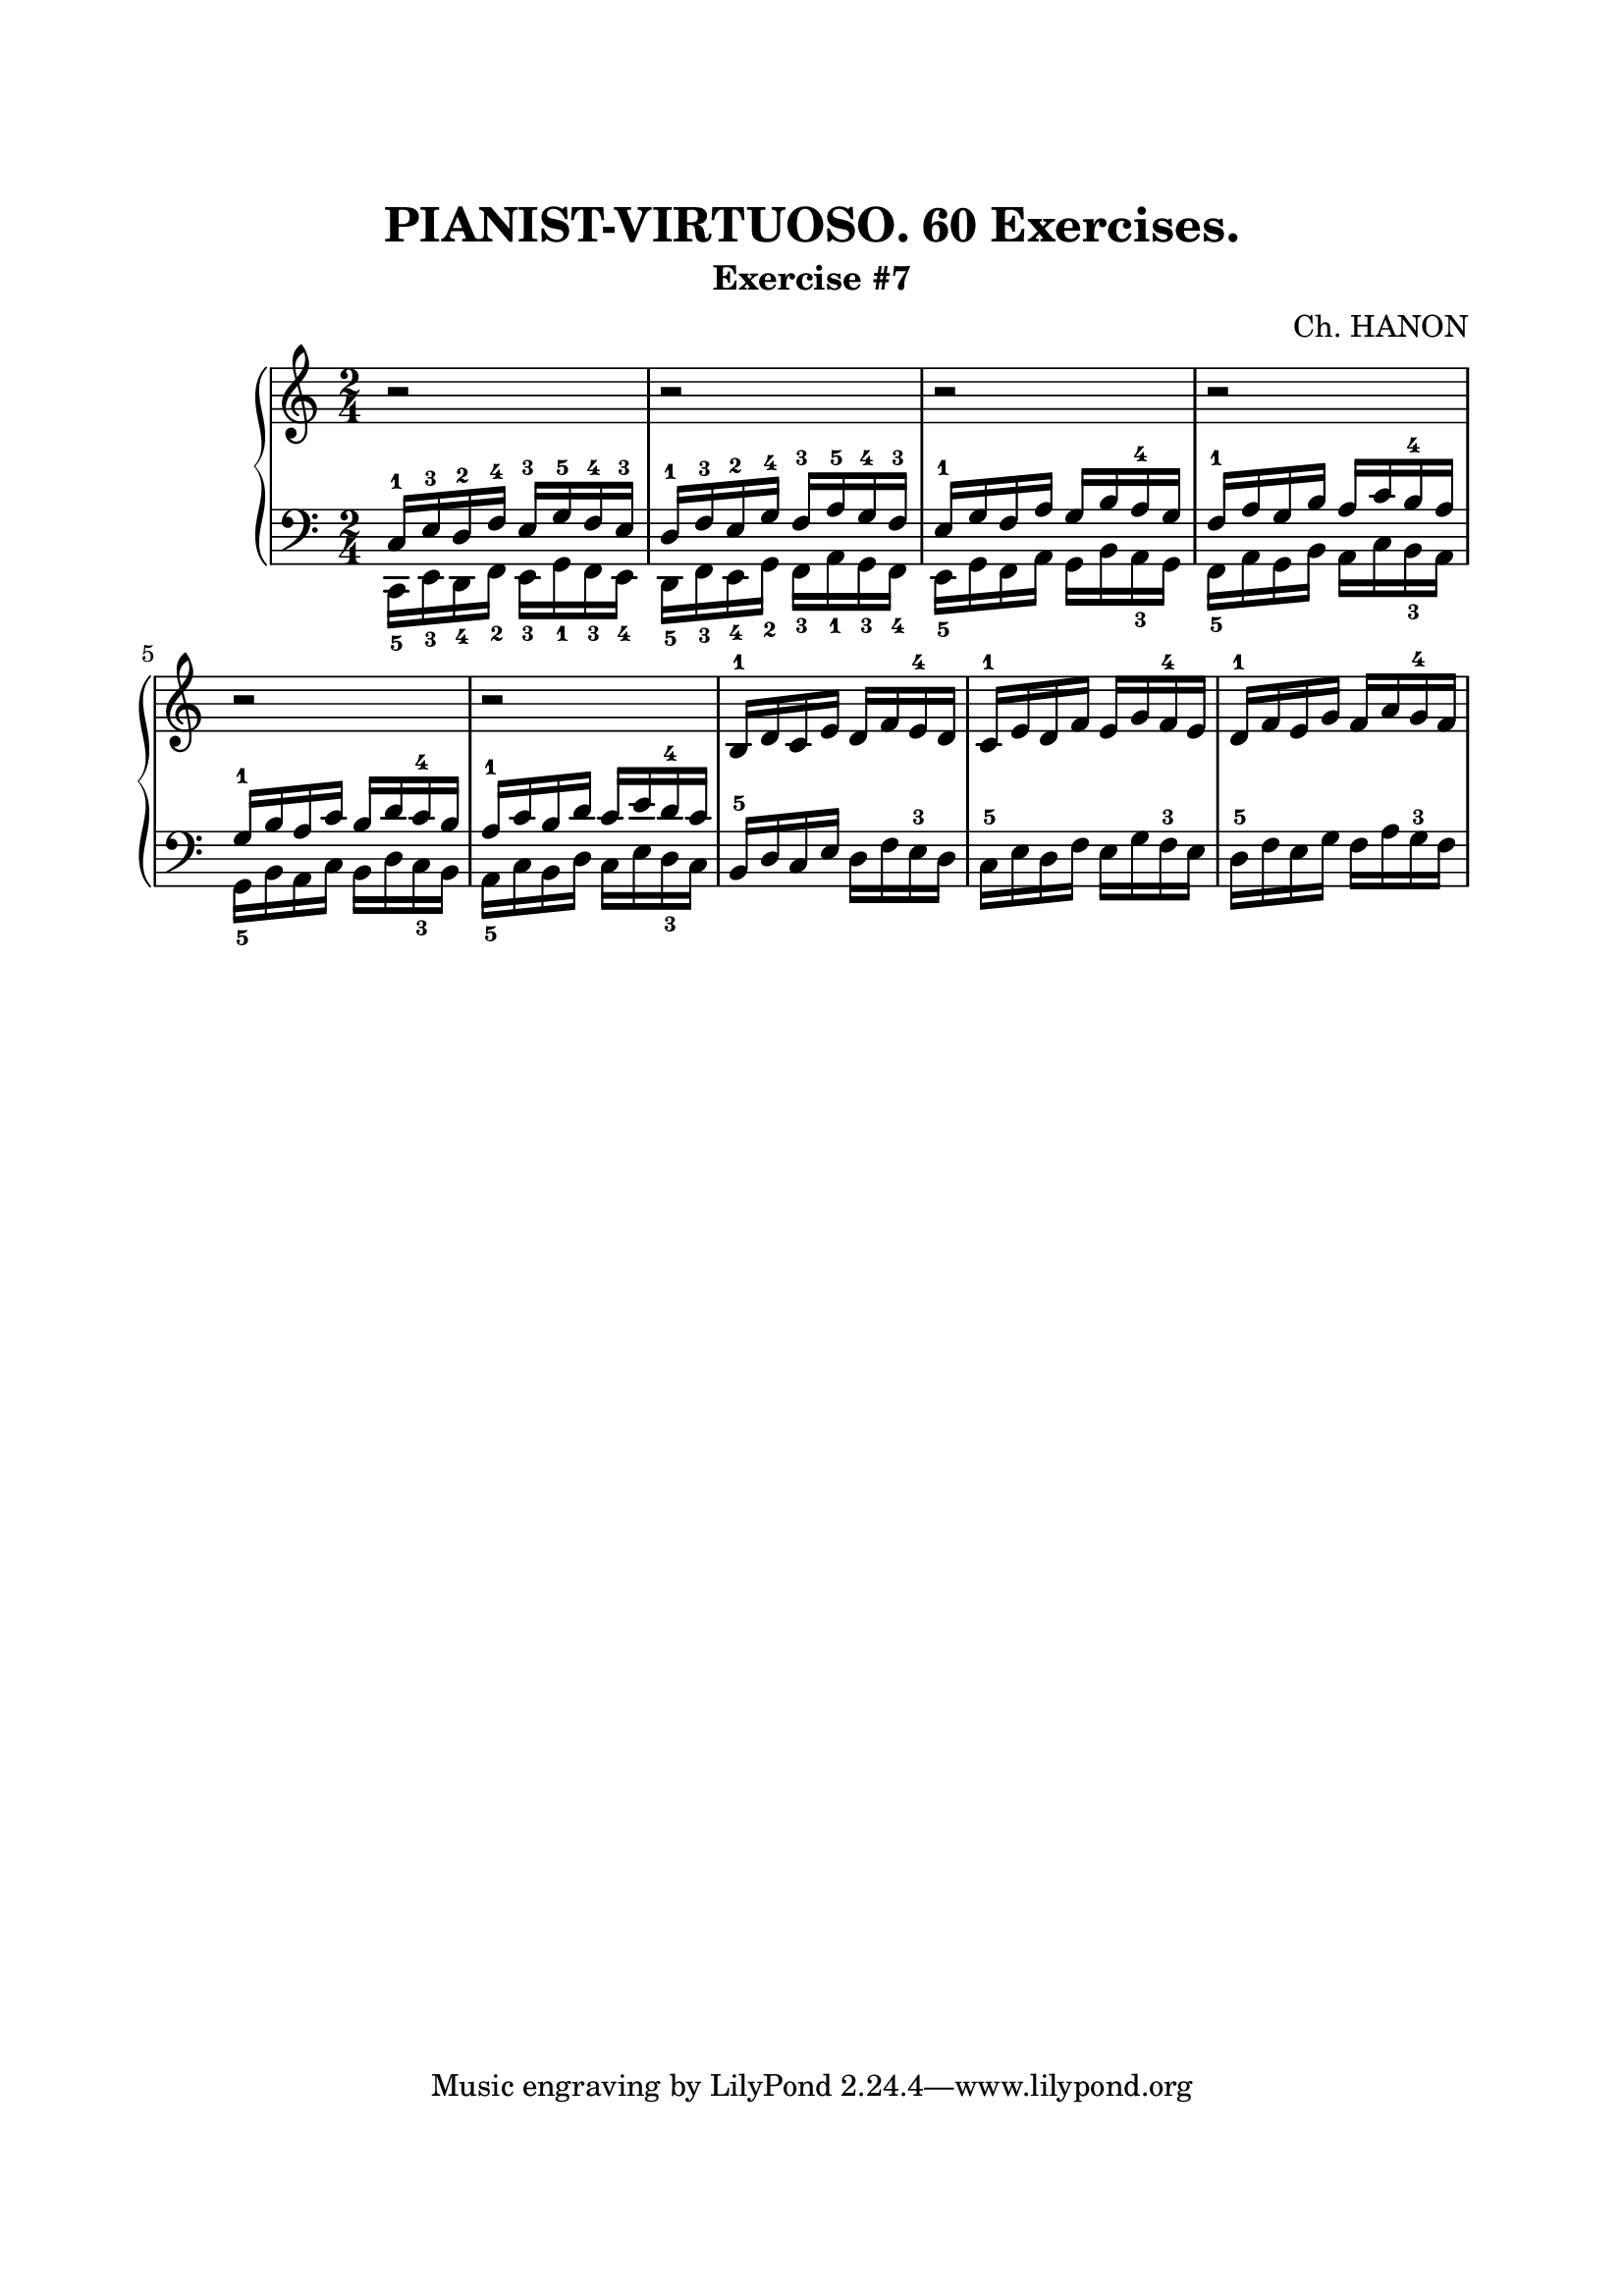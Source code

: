 \version "2.18.2"

\paper {
  top-margin = 25
  bottom-margin = 25
  left-margin = 20
  right-margin = 20
}

\header {
  title = "PIANIST-VIRTUOSO. 60 Exercises."
  subtitle = "Exercise #7"
  composer = "Ch. HANON"
}


\score {
  \new PianoStaff <<

    \new Staff = "upper"\relative c' {
      \clef treble
      \key c \major
      \time 2/4
      r2 | r2 | r2 | r2 |
      \break

      r2 | r2 | b16-1 d c e d f e-4 d | c16-1 e d f e g f-4 e | d16-1 f e g f a g-4 f |
      \break
    }

    \new Staff = "lower" \relative c {
      \clef bass
      \key c \major
      \time 2/4

      << { c16-1 e-3 d-2 f-4 e-3 g-5 f-4 e-3 } \\ { c,16-5 e-3 d-4 f-2 e-3 g-1 f-3 e-4 } >> |
      << { d'16-1 f-3 e-2 g-4 f-3 a-5 g-4 f-3 } \\ { d,16-5 f-3 e-4 g-2 f-3 a-1 g-3 f-4 } >> |
      << { e'16-1 g f a g b a-4 g } \\ { e,16-5 g f a g b a-3 g } >> |
      << { f'16-1 a g b a c b-4 a } \\ { f,16-5 a g b a c b-3 a } >> |
      \break

      << { g'16-1 b a c b d c-4 b } \\ { g,16-5 b a c b d c-3 b } >> |
      << { a'16-1 c b d c e d-4 c } \\ { a,16-5 c b d c e d-3 c } >> |
      b16-5 d c e d f e-3 d | c16-5 e d f e g f-3 e | d16-5 f e g f a g-3 f |
      \break
    }
  >>

  \layout { }
  \midi {
    \context {
      \Score
      midiChannelMapping = #'instrument
    }
  }
}
